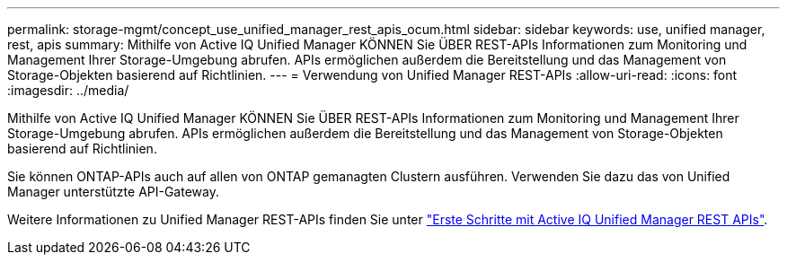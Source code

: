 ---
permalink: storage-mgmt/concept_use_unified_manager_rest_apis_ocum.html 
sidebar: sidebar 
keywords: use, unified manager, rest, apis 
summary: Mithilfe von Active IQ Unified Manager KÖNNEN Sie ÜBER REST-APIs Informationen zum Monitoring und Management Ihrer Storage-Umgebung abrufen. APIs ermöglichen außerdem die Bereitstellung und das Management von Storage-Objekten basierend auf Richtlinien. 
---
= Verwendung von Unified Manager REST-APIs
:allow-uri-read: 
:icons: font
:imagesdir: ../media/


[role="lead"]
Mithilfe von Active IQ Unified Manager KÖNNEN Sie ÜBER REST-APIs Informationen zum Monitoring und Management Ihrer Storage-Umgebung abrufen. APIs ermöglichen außerdem die Bereitstellung und das Management von Storage-Objekten basierend auf Richtlinien.

Sie können ONTAP-APIs auch auf allen von ONTAP gemanagten Clustern ausführen. Verwenden Sie dazu das von Unified Manager unterstützte API-Gateway.

Weitere Informationen zu Unified Manager REST-APIs finden Sie unter link:../api-automation/concept_get_started_with_um_apis.html["Erste Schritte mit Active IQ Unified Manager REST APIs"].
